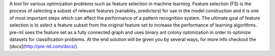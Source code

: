 A tool for various optimization problems such as feature selection in machine learning. Feature selection (FS) is the process of selecting a subset of relevant features (variables, predictors) for use in the model construction and it is one of most important steps which can affect the performance of a pattern recognition system. The ultimate goal of feature selection is to select a feature subset from the original feature set to increase the performance of learning algorithms. pre-ml sees the feature set as a fully connected graph and uses binary ant colony optimization in order to optimize datasets for classification problems. At the end solution will be given you by several ways, for more info checkout the [docs](http://pre-ml.com/docs/). 
